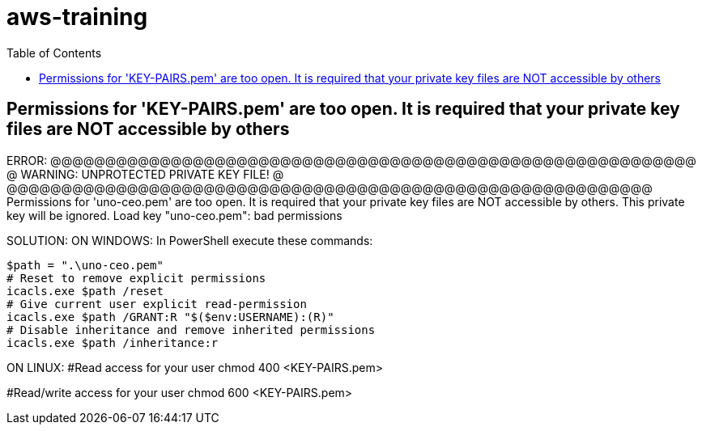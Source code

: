 = aws-training
:toc:

== Permissions for 'KEY-PAIRS.pem' are too open. It is required that your private key files are NOT accessible by others

ERROR:
@@@@@@@@@@@@@@@@@@@@@@@@@@@@@@@@@@@@@@@@@@@@@@@@@@@@@@@@@@@
@         WARNING: UNPROTECTED PRIVATE KEY FILE!          @
@@@@@@@@@@@@@@@@@@@@@@@@@@@@@@@@@@@@@@@@@@@@@@@@@@@@@@@@@@@
Permissions for 'uno-ceo.pem' are too open.
It is required that your private key files are NOT accessible by others.
This private key will be ignored.
Load key "uno-ceo.pem": bad permissions


SOLUTION:
ON WINDOWS:
In PowerShell execute these commands:

[source]
--
$path = ".\uno-ceo.pem"
# Reset to remove explicit permissions
icacls.exe $path /reset
# Give current user explicit read-permission
icacls.exe $path /GRANT:R "$($env:USERNAME):(R)"
# Disable inheritance and remove inherited permissions
icacls.exe $path /inheritance:r
--

ON LINUX:
#Read access for your user
chmod 400 <KEY-PAIRS.pem>

#Read/write access for your user
chmod 600 <KEY-PAIRS.pem>

